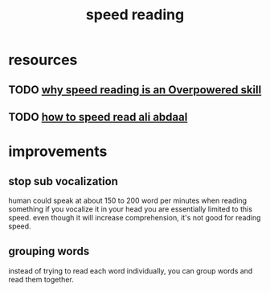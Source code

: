 :PROPERTIES:
:ID:       c65cfecf-fe99-4208-bce4-5d4dede7f217
:END:
#+title: speed reading
* resources
** TODO [[https://www.youtube.com/watch?v=tDttHr2GadM][why speed reading is an Overpowered skill]]
** TODO [[https://www.youtube.com/watch?v=YNtnP-j3DA8][how to speed read ali abdaal]]
* improvements
** stop sub vocalization
human could speak at about 150 to 200 word per minutes when reading something if
you vocalize it in your head you are essentially limited to this speed. even
though it will increase comprehension, it's not good for reading speed.
** grouping words
instead of trying to read each word individually, you can group words and read them together.

